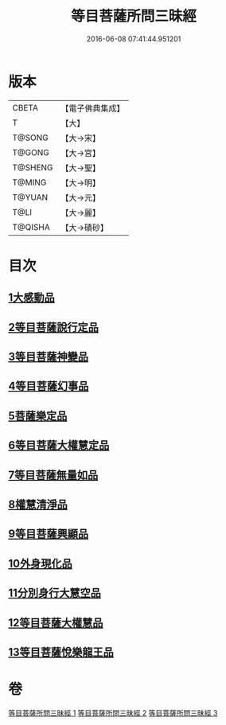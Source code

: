 #+TITLE: 等目菩薩所問三昧經 
#+DATE: 2016-06-08 07:41:44.951201

* 版本
 |     CBETA|【電子佛典集成】|
 |         T|【大】     |
 |    T@SONG|【大→宋】   |
 |    T@GONG|【大→宮】   |
 |   T@SHENG|【大→聖】   |
 |    T@MING|【大→明】   |
 |    T@YUAN|【大→元】   |
 |      T@LI|【大→麗】   |
 |   T@QISHA|【大→磧砂】  |

* 目次
** [[file:KR6e0036_001.txt::001-0574c23][1大感動品]]
** [[file:KR6e0036_001.txt::001-0576b29][2等目菩薩說行定品]]
** [[file:KR6e0036_001.txt::001-0577c23][3等目菩薩神變品]]
** [[file:KR6e0036_001.txt::001-0578a25][4等目菩薩幻事品]]
** [[file:KR6e0036_001.txt::001-0578c25][5菩薩樂定品]]
** [[file:KR6e0036_001.txt::001-0579a23][6等目菩薩大權慧定品]]
** [[file:KR6e0036_001.txt::001-0579b28][7等目菩薩無量如品]]
** [[file:KR6e0036_002.txt::002-0580a7][8權慧清淨品]]
** [[file:KR6e0036_002.txt::002-0581a14][9等目菩薩興顯品]]
** [[file:KR6e0036_002.txt::002-0582c25][10外身現化品]]
** [[file:KR6e0036_003.txt::003-0585a8][11分別身行大慧空品]]
** [[file:KR6e0036_003.txt::003-0588b1][12等目菩薩大權慧品]]
** [[file:KR6e0036_003.txt::003-0590b17][13等目菩薩悅樂龍王品]]

* 卷
[[file:KR6e0036_001.txt][等目菩薩所問三昧經 1]]
[[file:KR6e0036_002.txt][等目菩薩所問三昧經 2]]
[[file:KR6e0036_003.txt][等目菩薩所問三昧經 3]]

